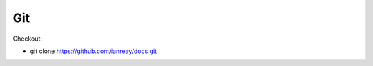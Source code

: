 Git
======================================================

Checkout:

* git clone https://github.com/ianreay/docs.git
